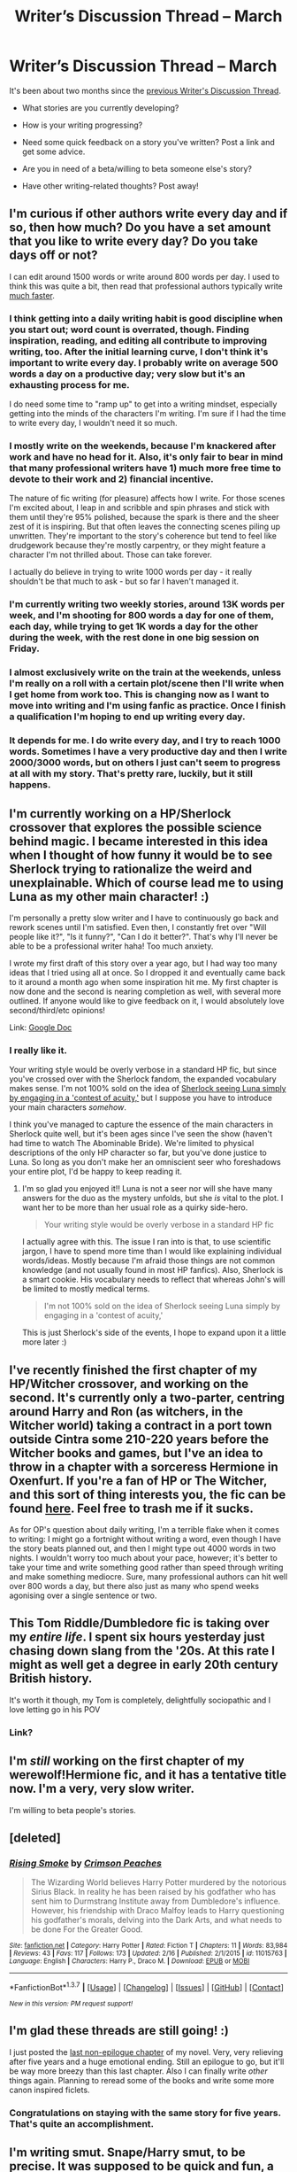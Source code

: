 #+TITLE: Writer’s Discussion Thread – March

* Writer’s Discussion Thread – March
:PROPERTIES:
:Author: MacsenWledig
:Score: 16
:DateUnix: 1457310446.0
:DateShort: 2016-Mar-07
:FlairText: Discussion
:END:
It's been about two months since the [[https://www.reddit.com/r/HPfanfiction/comments/3zfrs7/writers_discussion_thread_january/][previous Writer's Discussion Thread]].

- What stories are you currently developing?

- How is your writing progressing?

- Need some quick feedback on a story you've written? Post a link and get some advice.

- Are you in need of a beta/willing to beta someone else's story?

- Have other writing-related thoughts? Post away!


** I'm curious if other authors write every day and if so, then how much? Do you have a set amount that you like to write every day? Do you take days off or not?

I can edit around 1500 words or write around 800 words per day. I used to think this was quite a bit, then read that professional authors typically write [[http://boostblogtraffic.com/stephen-king/][much faster]].
:PROPERTIES:
:Author: MacsenWledig
:Score: 3
:DateUnix: 1457310693.0
:DateShort: 2016-Mar-07
:END:

*** I think getting into a daily writing habit is good discipline when you start out; word count is overrated, though. Finding inspiration, reading, and editing all contribute to improving writing, too. After the initial learning curve, I don't think it's important to write every day. I probably write on average 500 words a day on a productive day; very slow but it's an exhausting process for me.

I do need some time to "ramp up" to get into a writing mindset, especially getting into the minds of the characters I'm writing. I'm sure if I had the time to write every day, I wouldn't need it so much.
:PROPERTIES:
:Author: someorangegirl
:Score: 3
:DateUnix: 1457326506.0
:DateShort: 2016-Mar-07
:END:


*** I mostly write on the weekends, because I'm knackered after work and have no head for it. Also, it's only fair to bear in mind that many professional writers have 1) much more free time to devote to their work and 2) financial incentive.

The nature of fic writing (for pleasure) affects how I write. For those scenes I'm excited about, I leap in and scribble and spin phrases and stick with them until they're 95% polished, because the spark is there and the sheer zest of it is inspiring. But that often leaves the connecting scenes piling up unwritten. They're important to the story's coherence but tend to feel like drudgework because they're mostly carpentry, or they might feature a character I'm not thrilled about. Those can take forever.

I actually do believe in trying to write 1000 words per day - it really shouldn't be that much to ask - but so far I haven't managed it.
:PROPERTIES:
:Author: beta_reader
:Score: 3
:DateUnix: 1457332537.0
:DateShort: 2016-Mar-07
:END:


*** I'm currently writing two weekly stories, around 13K words per week, and I'm shooting for 800 words a day for one of them, each day, while trying to get 1K words a day for the other during the week, with the rest done in one big session on Friday.
:PROPERTIES:
:Author: Starfox5
:Score: 1
:DateUnix: 1457335995.0
:DateShort: 2016-Mar-07
:END:


*** I almost exclusively write on the train at the weekends, unless I'm really on a roll with a certain plot/scene then I'll write when I get home from work too. This is changing now as I want to move into writing and I'm using fanfic as practice. Once I finish a qualification I'm hoping to end up writing every day.
:PROPERTIES:
:Author: FloreatCastellum
:Score: 1
:DateUnix: 1457356659.0
:DateShort: 2016-Mar-07
:END:


*** It depends for me. I do write every day, and I try to reach 1000 words. Sometimes I have a very productive day and then I write 2000/3000 words, but on others I just can't seem to progress at all with my story. That's pretty rare, luckily, but it still happens.
:PROPERTIES:
:Author: BigFatNo
:Score: 1
:DateUnix: 1457437223.0
:DateShort: 2016-Mar-08
:END:


** I'm currently working on a HP/Sherlock crossover that explores the possible science behind magic. I became interested in this idea when I thought of how funny it would be to see Sherlock trying to rationalize the weird and unexplainable. Which of course lead me to using Luna as my other main character! :)

I'm personally a pretty slow writer and I have to continuously go back and rework scenes until I'm satisfied. Even then, I constantly fret over "Will people like it?", "Is it funny?", "Can I do it better?". That's why I'll never be able to be a professional writer haha! Too much anxiety.

I wrote my first draft of this story over a year ago, but I had way too many ideas that I tried using all at once. So I dropped it and eventually came back to it around a month ago when some inspiration hit me. My first chapter is now done and the second is nearing completion as well, with several more outlined. If anyone would like to give feedback on it, I would absolutely love second/third/etc opinions!

Link: [[https://docs.google.com/document/d/1-UuFrZJnrkCRh602_MAb3P1c-gdQlLf6Hg6XATs4Qss/edit?usp=docslist_api][Google Doc]]
:PROPERTIES:
:Author: Thoriel
:Score: 5
:DateUnix: 1457318366.0
:DateShort: 2016-Mar-07
:END:

*** I really like it.

Your writing style would be overly verbose in a standard HP fic, but since you've crossed over with the Sherlock fandom, the expanded vocabulary makes sense. I'm not 100% sold on the idea of [[/spoiler][Sherlock seeing Luna simply by engaging in a 'contest of acuity,']] but I suppose you have to introduce your main characters /somehow/.

I think you've managed to capture the essence of the main characters in Sherlock quite well, but it's been ages since I've seen the show (haven't had time to watch The Abominable Bride). We're limited to physical descriptions of the only HP character so far, but you've done justice to Luna. So long as you don't make her an omniscient seer who foreshadows your entire plot, I'd be happy to keep reading it.
:PROPERTIES:
:Author: MacsenWledig
:Score: 1
:DateUnix: 1457323681.0
:DateShort: 2016-Mar-07
:END:

**** I'm so glad you enjoyed it!! Luna is not a seer nor will she have many answers for the duo as the mystery unfolds, but she /is/ vital to the plot. I want her to be more than her usual role as a quirky side-hero.

#+begin_quote
  Your writing style would be overly verbose in a standard HP fic
#+end_quote

I actually agree with this. The issue I ran into is that, to use scientific jargon, I have to spend more time than I would like explaining individual words/ideas. Mostly because I'm afraid those things are not common knowledge (and not usually found in most HP fanfics). Also, Sherlock is a smart cookie. His vocabulary needs to reflect that whereas John's will be limited to mostly medical terms.

#+begin_quote
  I'm not 100% sold on the idea of Sherlock seeing Luna simply by engaging in a 'contest of acuity,'
#+end_quote

This is just Sherlock's side of the events, I hope to expand upon it a little more later :)
:PROPERTIES:
:Author: Thoriel
:Score: 1
:DateUnix: 1457327107.0
:DateShort: 2016-Mar-07
:END:


** I've recently finished the first chapter of my HP/Witcher crossover, and working on the second. It's currently only a two-parter, centring around Harry and Ron (as witchers, in the Witcher world) taking a contract in a port town outside Cintra some 210-220 years before the Witcher books and games, but I've an idea to throw in a chapter with a sorceress Hermione in Oxenfurt. If you're a fan of HP or The Witcher, and this sort of thing interests you, the fic can be found [[https://www.fanfiction.net/s/11804414/1/The-Lesser-Kindness][here]]. Feel free to trash me if it sucks.

As for OP's question about daily writing, I'm a terrible flake when it comes to writing: I might go a fortnight without writing a word, even though I have the story beats planned out, and then I might type out 4000 words in two nights. I wouldn't worry too much about your pace, however; it's better to take your time and write something good rather than speed through writing and make something mediocre. Sure, many professional authors can hit well over 800 words a day, but there also just as many who spend weeks agonising over a single sentence or two.
:PROPERTIES:
:Author: Zeitgeist84
:Score: 5
:DateUnix: 1457323082.0
:DateShort: 2016-Mar-07
:END:


** This Tom Riddle/Dumbledore fic is taking over my /entire life/. I spent six hours yesterday just chasing down slang from the '20s. At this rate I might as well get a degree in early 20th century British history.

It's worth it though, my Tom is completely, delightfully sociopathic and I love letting go in his POV
:PROPERTIES:
:Author: chaosattractor
:Score: 2
:DateUnix: 1457329746.0
:DateShort: 2016-Mar-07
:END:

*** Link?
:PROPERTIES:
:Author: EauF5
:Score: 1
:DateUnix: 1457430437.0
:DateShort: 2016-Mar-08
:END:


** I'm /still/ working on the first chapter of my werewolf!Hermione fic, and it has a tentative title now. I'm a very, very slow writer.

I'm willing to beta people's stories.
:PROPERTIES:
:Author: Karinta
:Score: 3
:DateUnix: 1457321004.0
:DateShort: 2016-Mar-07
:END:


** [deleted]
:PROPERTIES:
:Score: 3
:DateUnix: 1457335560.0
:DateShort: 2016-Mar-07
:END:

*** [[http://www.fanfiction.net/s/11015763/1/][*/Rising Smoke/*]] by [[https://www.fanfiction.net/u/5917394/Crimson-Peaches][/Crimson Peaches/]]

#+begin_quote
  The Wizarding World believes Harry Potter murdered by the notorious Sirius Black. In reality he has been raised by his godfather who has sent him to Durmstrang Institute away from Dumbledore's influence. However, his friendship with Draco Malfoy leads to Harry questioning his godfather's morals, delving into the Dark Arts, and what needs to be done For the Greater Good.
#+end_quote

^{/Site/: [[http://www.fanfiction.net/][fanfiction.net]] *|* /Category/: Harry Potter *|* /Rated/: Fiction T *|* /Chapters/: 11 *|* /Words/: 83,984 *|* /Reviews/: 43 *|* /Favs/: 117 *|* /Follows/: 173 *|* /Updated/: 2/16 *|* /Published/: 2/1/2015 *|* /id/: 11015763 *|* /Language/: English *|* /Characters/: Harry P., Draco M. *|* /Download/: [[http://www.p0ody-files.com/ff_to_ebook/ffn-bot/index.php?id=11015763&source=ff&filetype=epub][EPUB]] or [[http://www.p0ody-files.com/ff_to_ebook/ffn-bot/index.php?id=11015763&source=ff&filetype=mobi][MOBI]]}

--------------

*FanfictionBot*^{1.3.7} *|* [[[https://github.com/tusing/reddit-ffn-bot/wiki/Usage][Usage]]] | [[[https://github.com/tusing/reddit-ffn-bot/wiki/Changelog][Changelog]]] | [[[https://github.com/tusing/reddit-ffn-bot/issues/][Issues]]] | [[[https://github.com/tusing/reddit-ffn-bot/][GitHub]]] | [[[https://www.reddit.com/message/compose?to=%2Fu%2Ftusing][Contact]]]

^{/New in this version: PM request support!/}
:PROPERTIES:
:Author: FanfictionBot
:Score: 1
:DateUnix: 1457335631.0
:DateShort: 2016-Mar-07
:END:


** I'm glad these threads are still going! :)

I just posted the [[https://www.fanfiction.net/s/7217938/24/Etc-Etc-and-Life-Goes-On][last non-epilogue chapter]] of my novel. Very, very relieving after five years and a huge emotional ending. Still an epilogue to go, but it'll be way more breezy than this last chapter. Also I can finally write /other/ things again. Planning to reread some of the books and write some more canon inspired ficlets.
:PROPERTIES:
:Author: someorangegirl
:Score: 5
:DateUnix: 1457325331.0
:DateShort: 2016-Mar-07
:END:

*** Congratulations on staying with the same story for five years. That's quite an accomplishment.
:PROPERTIES:
:Author: MacsenWledig
:Score: 2
:DateUnix: 1457391334.0
:DateShort: 2016-Mar-08
:END:


** I'm writing smut. Snape/Harry smut, to be precise. It was supposed to be quick and fun, a piece of distraction written for a friend. Now it's 15 pages long and still not finished, and I'm cross with it. It was supposed to be the quintessential hobby fic - dash it off in a few hours and think no more about it - but my brain automatically latches onto anything with words, so now it's deep into nitpicking and revising. Sod it. I was hoping it would help me shake off my - well, it's not a block, exactly. My writer's limp.

I often include explicit scenes in my fic, but I've never tried my hand (ahem) at plotless porn before. Let me tell you, the vocabulary issues are a challenge. I'll redact more specific ruminations to spare any delicate sensibilities.

Meanwhile, my WiP languishes while I ponder the implications, policies, and procedures of the magical prison I'm trying to create. I may have overloaded the setting with ideas of equal and sufficient potential to split into two separate fics. Or maybe I'm just being a chicken who doesn't want to wrangle the plot complications. I can imagine readers thinking, "The idea's promising, and the story's all very well, but it would have been so much better if you'd done /that/ instead."
:PROPERTIES:
:Author: beta_reader
:Score: 2
:DateUnix: 1457331253.0
:DateShort: 2016-Mar-07
:END:


** I'm still writing "Patron", which, after over 50 weekly chapters, is closing in on its end in the next few weeks - probably. I'm also currently writing "The Dark Lord Never Died", another weekly story, though planned to last not quite as long.
:PROPERTIES:
:Author: Starfox5
:Score: 2
:DateUnix: 1457336121.0
:DateShort: 2016-Mar-07
:END:


** My two stories I'm currently working on are The Salem Settlement and The Bloodmoon Rises. linkffn(11690341; 11346410)

The Bloodmoon Rises is nearly at a halt. You know the feeling when you facepalm about the decisions you made in earlier chapters and now have to deal with them? That is whats happening right now with that fic. Its just not a lot of fun to write the next two chapters, so it takes me forever to get them done.

The Salem Settlement on the other side feels good to write. Here the big update delays comes from having 15.000+ words chapters.

#+begin_quote
  Need some quick feedback on a story you've written? Post a link and get some advice.
#+end_quote

Always appreciate that.

#+begin_quote
  Are you in need of a beta?
#+end_quote

Yes, for The Salem Settlement.

Also, I realized that I write a good 1000 more words per writing session with Scrivener. I used Open Office before, but for some reason I don't get into as much of a writing flow there. With Scrivener I hack out words like its nothing. Maybe its because you actually have to press a button to go out of Writing Mode. One more obstacle to procrastination.
:PROPERTIES:
:Author: UndeadBBQ
:Score: 2
:DateUnix: 1457356468.0
:DateShort: 2016-Mar-07
:END:

*** [[http://www.fanfiction.net/s/11346410/1/][*/The Bloodmoon Rises/*]] by [[https://www.fanfiction.net/u/6430826/UndeadBBQ][/UndeadBBQ/]]

#+begin_quote
  Voldemort had not only sent his Death Eaters to the Ministry, but vampires as well. Hermione and Harry fall to them and find themselves in new, undead lives. While Harry struggles to remain human, Hermione becomes what was believed dead long ago. She becomes a Countess, an heir to Dracula. Unfortunatly, there are no books on that. Vampire!Hermione/Harry, Dark!Hermione Dark!Harry
#+end_quote

^{/Site/: [[http://www.fanfiction.net/][fanfiction.net]] *|* /Category/: Harry Potter *|* /Rated/: Fiction M *|* /Chapters/: 7 *|* /Words/: 44,432 *|* /Reviews/: 88 *|* /Favs/: 162 *|* /Follows/: 303 *|* /Updated/: 12/28/2015 *|* /Published/: 6/29/2015 *|* /id/: 11346410 *|* /Language/: English *|* /Genre/: Horror/Supernatural *|* /Characters/: Harry P., Hermione G. *|* /Download/: [[http://www.p0ody-files.com/ff_to_ebook/ffn-bot/index.php?id=11346410&source=ff&filetype=epub][EPUB]] or [[http://www.p0ody-files.com/ff_to_ebook/ffn-bot/index.php?id=11346410&source=ff&filetype=mobi][MOBI]]}

--------------

[[http://www.fanfiction.net/s/11690341/1/][*/The Salem Settlement/*]] by [[https://www.fanfiction.net/u/6430826/UndeadBBQ][/UndeadBBQ/]]

#+begin_quote
  In one moment, the earth burned and they all required just one thing. Survival. So the Room provided. Two-Hundred years later, a group of six wizards and witches come back to reality and find a world destroyed. A letter leads them to Salem where they must fight once again to survive.
#+end_quote

^{/Site/: [[http://www.fanfiction.net/][fanfiction.net]] *|* /Category/: Harry Potter + Fallout Crossover *|* /Rated/: Fiction M *|* /Chapters/: 2 *|* /Words/: 34,177 *|* /Reviews/: 41 *|* /Favs/: 122 *|* /Follows/: 209 *|* /Updated/: 3/5 *|* /Published/: 12/25/2015 *|* /id/: 11690341 *|* /Language/: English *|* /Genre/: Adventure *|* /Characters/: Harry P., Piper W. *|* /Download/: [[http://www.p0ody-files.com/ff_to_ebook/ffn-bot/index.php?id=11690341&source=ff&filetype=epub][EPUB]] or [[http://www.p0ody-files.com/ff_to_ebook/ffn-bot/index.php?id=11690341&source=ff&filetype=mobi][MOBI]]}

--------------

*FanfictionBot*^{1.3.7} *|* [[[https://github.com/tusing/reddit-ffn-bot/wiki/Usage][Usage]]] | [[[https://github.com/tusing/reddit-ffn-bot/wiki/Changelog][Changelog]]] | [[[https://github.com/tusing/reddit-ffn-bot/issues/][Issues]]] | [[[https://github.com/tusing/reddit-ffn-bot/][GitHub]]] | [[[https://www.reddit.com/message/compose?to=%2Fu%2Ftusing][Contact]]]

^{/New in this version: PM request support!/}
:PROPERTIES:
:Author: FanfictionBot
:Score: 1
:DateUnix: 1457356577.0
:DateShort: 2016-Mar-07
:END:


*** u/MacsenWledig:
#+begin_quote
  You know the feeling when you facepalm about the decisions you made in earlier chapters and now have to deal with them?
#+end_quote

Absolutely. One of my betas is a geologist and recently told me that a setting I had pictured 'wasn't geologically possible.' After thinking about the problem, I decided to scrap ~4500 words and came up with something that works much better. Another beta told me that several of my character interactions lacked emotional context, so I had to re-imagine several dialogues over three or four chapters.

I can't imagine how I'd deal with these problem if I had already started publishing. Do you already have a plan of action for how to deal with the earlier decisions?
:PROPERTIES:
:Author: MacsenWledig
:Score: 1
:DateUnix: 1457365987.0
:DateShort: 2016-Mar-07
:END:

**** The plan is simple, really. Suck it up, get it back on track. It will probably cost me a filler chapter.

I don't really have the time to redo much of the story. Hell, I don't even have time to edit all that much. Hence the need for a beta.

What kind of geological impossibility are we talking there? I mean, is your geologist-beta just picky about his own subject or what was it?
:PROPERTIES:
:Author: UndeadBBQ
:Score: 1
:DateUnix: 1457366558.0
:DateShort: 2016-Mar-07
:END:

***** u/MacsenWledig:
#+begin_quote
  I mean, is your geologist-beta just picky about his own subject or what was it?
#+end_quote

I'd essentially decided that water ran uphill. I could have left it it, but my new setting is easier to visualise and the space I freed up will get filled in with character development instead of a subplot that essentially went nowhere.
:PROPERTIES:
:Author: MacsenWledig
:Score: 1
:DateUnix: 1457391209.0
:DateShort: 2016-Mar-08
:END:


** I've written a lot of first chapters, trying to find something that I can actually make a story out of. But, for every story I post, there's probably 3 others that I don't. Most recent stories are a vampire!Harry story , a Harry/fem!Harry story, the start of my sequel to my Harry/Fleur story, and a pokemon trainer!Harry story. Oh, and a couple RWBY things and a long term ASOIAF thing. Not much at all.
:PROPERTIES:
:Author: Lord_Anarchy
:Score: 2
:DateUnix: 1457357330.0
:DateShort: 2016-Mar-07
:END:


** I have my post Hogwarts Harry never went to Hogwarts AU where Harry is a Treasure Hunter for the ICW and runs into Ginny on a dig which sends them off on an adventure to discover.... something. It's nice because I get to practice foreshadowing and also practicing trying to make my characters feel true. I've had a few reviews commenting that I write Sirius and Hermione well but I'm really trying to get Harry and Ginny right. If you want to give it a read I'd love feed back it's only 5 chapters in out of a planned 9(ish).

linkffn(11596053)
:PROPERTIES:
:Author: Ryder10
:Score: 2
:DateUnix: 1457358427.0
:DateShort: 2016-Mar-07
:END:

*** [[http://www.fanfiction.net/s/11596053/1/][*/Harry Potter: Treasure Hunter/*]] by [[https://www.fanfiction.net/u/7260213/Ryder10][/Ryder10/]]

#+begin_quote
  Post Hogwarts, Post Voldemort. Harry Potter is a treasure hunter for the International Confederation of Wizards. Arriving at his newest dig he finds a Gringotts Curse Breaker has beaten him there. HP/GW
#+end_quote

^{/Site/: [[http://www.fanfiction.net/][fanfiction.net]] *|* /Category/: Harry Potter *|* /Rated/: Fiction T *|* /Chapters/: 5 *|* /Words/: 36,430 *|* /Reviews/: 75 *|* /Favs/: 75 *|* /Follows/: 146 *|* /Updated/: 3/1 *|* /Published/: 11/3/2015 *|* /id/: 11596053 *|* /Language/: English *|* /Genre/: Adventure/Romance *|* /Characters/: <Ginny W., Harry P.> Hermione G., Sirius B. *|* /Download/: [[http://www.p0ody-files.com/ff_to_ebook/ffn-bot/index.php?id=11596053&source=ff&filetype=epub][EPUB]] or [[http://www.p0ody-files.com/ff_to_ebook/ffn-bot/index.php?id=11596053&source=ff&filetype=mobi][MOBI]]}

--------------

*FanfictionBot*^{1.3.7} *|* [[[https://github.com/tusing/reddit-ffn-bot/wiki/Usage][Usage]]] | [[[https://github.com/tusing/reddit-ffn-bot/wiki/Changelog][Changelog]]] | [[[https://github.com/tusing/reddit-ffn-bot/issues/][Issues]]] | [[[https://github.com/tusing/reddit-ffn-bot/][GitHub]]] | [[[https://www.reddit.com/message/compose?to=%2Fu%2Ftusing][Contact]]]

^{/New in this version: PM request support!/}
:PROPERTIES:
:Author: FanfictionBot
:Score: 1
:DateUnix: 1457358450.0
:DateShort: 2016-Mar-07
:END:


** I have a couple stories on the go. My current baby is [[https://www.fanfiction.net/s/11755402/1/Snakes-and-Ladders][Snakes and Ladders]], which is going to be a 13 (or possibly 14) chapter story following 12 Slytherins (8 canon and 4 OC) from July 1997 to May 1998. I loosely modeled it after the TV series Skins where the chapter is character-centric and the last is meant to capture everyone at the BOH.

I just have one more scene for chapter 3 to go. It's a bit different than I usually write, because I've got most of it planned out scene by scene for each chapter. Although there's a couple of character arcs that I'm torn between two ideas.
:PROPERTIES:
:Author: chatterchick
:Score: 2
:DateUnix: 1457393143.0
:DateShort: 2016-Mar-08
:END:


** I'm pretty late, but eh. Maybe this should be stickied every month? I love these threads!

I'm almost done with part 1 of my 3-part fic. Currently starting the climax of this part, and I have the next part pretty much laid out already. I just need to write it.

I do need a beta. I don't know how to find one, and I'm thinking of scouring SIYE for one, as that's my favourite community within HP fanfiction. If anyone is willing to beta a pretty dark H/G fic, please contact me!

I was in a very hard struggle of staying true to the characters. Harry can be a bit tough at times, since you kind of 'become' him when you read the book. But at the same time, he's not like me at all. So I had to rewrite a lot of scenes so that Harry isn't massively OC.

Now that I'm more sure of myself, writing has become a lot more fun. I really enjoy it, and can't imagine my life without writing every day anymore. I started writing last summer. Strange how fast that goes.
:PROPERTIES:
:Author: BigFatNo
:Score: 2
:DateUnix: 1457437100.0
:DateShort: 2016-Mar-08
:END:

*** I don't think I'd be up for beta'ing a H/G story, but I've found a few of my betas through the [[https://www.fanfiction.net/betareaders/book/Harry-Potter/?&languageid=1&rating=4&ppage=202][ff.net page]]. Get a form letter ready and send out a bunch of PMs to authors you think might be interested. Honestly, the quality of feedback I've received thus far has been second to none.
:PROPERTIES:
:Author: MacsenWledig
:Score: 2
:DateUnix: 1457459048.0
:DateShort: 2016-Mar-08
:END:

**** Thanks for the tip, I'll definitely check it out!
:PROPERTIES:
:Author: BigFatNo
:Score: 2
:DateUnix: 1457459199.0
:DateShort: 2016-Mar-08
:END:


** So, I'm writing an OC at the moment to practice character creation. I'm enjoying it, I knew my story wouldn't be as popular as the last one because OCs just aren't as popular, so that's fine. I really didn't expect to get so defensive of her though! Does anyone else have this problem? Like, I deliberately wrote her as a flawed character, but any time a reviewer points out one of her flaws I just want to yell "back off!" at them. It's ridiculous. I WANT people to see that she's not perfect, so why am I getting so offended?
:PROPERTIES:
:Author: FloreatCastellum
:Score: 1
:DateUnix: 1457356543.0
:DateShort: 2016-Mar-07
:END:

*** OCs are so fun and freeing :)

Maybe it's the way people are pointing it out? I love writing flawed characters, but sometimes reviewers point it out like it's a bad thing or as if you didn't notice that they're coming off that way. Then there's some that assume because I write a certain flaw that I condone it and I feel my defences go up. It just really annoys me when I'm write characters that are meant to be sexist or prejudiced and I get some big lecture in a review.
:PROPERTIES:
:Author: chatterchick
:Score: 1
:DateUnix: 1457394135.0
:DateShort: 2016-Mar-08
:END:

**** Yeah it might be. One particularly hurt because she said the OC should be in a differentry job, as if there was no room for her to grow and develop. I suppose it felt as though they were saying that to me, or as if I hadn't noticed that she's initially hopeless.
:PROPERTIES:
:Author: FloreatCastellum
:Score: 1
:DateUnix: 1457426051.0
:DateShort: 2016-Mar-08
:END:
